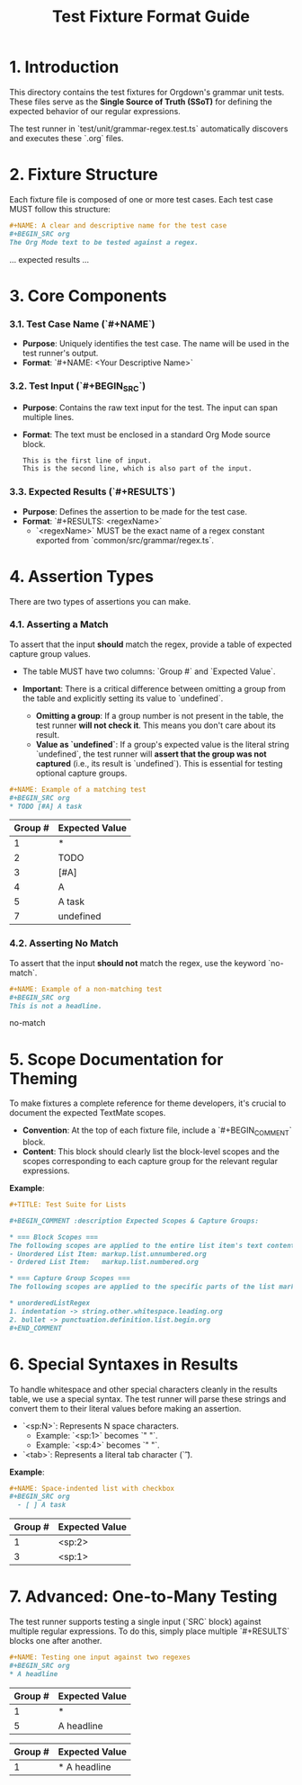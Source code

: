 #+TITLE: Test Fixture Format Guide

* 1. Introduction

This directory contains the test fixtures for Orgdown's grammar unit tests. These files serve as the **Single Source of Truth (SSoT)** for defining the expected behavior of our regular expressions.

The test runner in `test/unit/grammar-regex.test.ts` automatically discovers and executes these `.org` files.

* 2. Fixture Structure

Each fixture file is composed of one or more test cases. Each test case MUST follow this structure:

#+BEGIN_SRC org
#+NAME: A clear and descriptive name for the test case
#+BEGIN_SRC org
The Org Mode text to be tested against a regex.
#+END_SRC

#+RESULTS: regexName
... expected results ...
#+END_SRC

* 3. Core Components

*** 3.1. Test Case Name (`#+NAME`)

- **Purpose**: Uniquely identifies the test case. The name will be used in the test runner's output.
- **Format**: `#+NAME: <Your Descriptive Name>`

*** 3.2. Test Input (`#+BEGIN_SRC`)

- **Purpose**: Contains the raw text input for the test. The input can span multiple lines.
- **Format**: The text must be enclosed in a standard Org Mode source block.

  #+BEGIN_SRC org
  This is the first line of input.
  This is the second line, which is also part of the input.
  #+END_SRC

*** 3.3. Expected Results (`#+RESULTS`)

- **Purpose**: Defines the assertion to be made for the test case.
- **Format**: `#+RESULTS: <regexName>`
  - `<regexName>` MUST be the exact name of a regex constant exported from `common/src/grammar/regex.ts`.

* 4. Assertion Types

There are two types of assertions you can make.

*** 4.1. Asserting a Match

To assert that the input *should* match the regex, provide a table of expected capture group values.

- The table MUST have two columns: `Group #` and `Expected Value`.

- **Important**: There is a critical difference between omitting a group from the table and explicitly setting its value to `undefined`.
  - **Omitting a group**: If a group number is not present in the table, the test runner **will not check it**. This means you don't care about its result.
  - **Value as `undefined`**: If a group's expected value is the literal string `undefined`, the test runner will **assert that the group was not captured** (i.e., its result is `undefined`). This is essential for testing optional capture groups.

#+BEGIN_SRC org
#+NAME: Example of a matching test
#+BEGIN_SRC org
* TODO [#A] A task
#+END_SRC
#+RESULTS: headlineLevel1Regex
| Group # | Expected Value |
|---------+----------------|
| 1       | *              |
| 2       | TODO           |
| 3       | [#A]           |
| 4       | A              |
| 5       | A task         |
| 7       | undefined      |
# In this example, we assert that group 7 (tags) MUST be undefined.
# We don't care about group 6 (progress), so it's omitted from the table.
#+END_SRC

*** 4.2. Asserting No Match

To assert that the input *should not* match the regex, use the keyword `no-match`.

#+BEGIN_SRC org
#+NAME: Example of a non-matching test
#+BEGIN_SRC org
This is not a headline.
#+END_SRC
#+RESULTS: headlineLevel1Regex
no-match
#+END_SRC

* 5. Scope Documentation for Theming

To make fixtures a complete reference for theme developers, it's crucial to document the expected TextMate scopes.

- **Convention**: At the top of each fixture file, include a `#+BEGIN_COMMENT` block.
- **Content**: This block should clearly list the block-level scopes and the scopes corresponding to each capture group for the relevant regular expressions.

**Example**:
#+BEGIN_SRC org
#+TITLE: Test Suite for Lists

#+BEGIN_COMMENT :description Expected Scopes & Capture Groups:

* === Block Scopes ===
The following scopes are applied to the entire list item's text content.
- Unordered List Item: markup.list.unnumbered.org
- Ordered List Item:   markup.list.numbered.org

* === Capture Group Scopes ===
The following scopes are applied to the specific parts of the list marker.

* unorderedListRegex
1. indentation -> string.other.whitespace.leading.org
2. bullet -> punctuation.definition.list.begin.org
#+END_COMMENT
#+END_SRC

* 6. Special Syntaxes in Results

To handle whitespace and other special characters cleanly in the results table, we use a special syntax. The test runner will parse these strings and convert them to their literal values before making an assertion.

- `<sp:N>`: Represents N space characters.
  - Example: `<sp:1>` becomes `" "`.
  - Example: `<sp:4>` becomes `"    "`.
- `<tab>`: Represents a literal tab character (`\t`).

**Example**:
#+BEGIN_SRC org
#+NAME: Space-indented list with checkbox
#+BEGIN_SRC org
  - [ ] A task
#+END_SRC
#+RESULTS: unorderedListRegex
| Group # | Expected Value |
|---------+----------------|
| 1       | <sp:2>         |
| 3       | <sp:1>         |
#+END_SRC

* 7. Advanced: One-to-Many Testing

The test runner supports testing a single input (`SRC` block) against multiple regular expressions. To do this, simply place multiple `#+RESULTS` blocks one after another.

#+BEGIN_SRC org
#+NAME: Testing one input against two regexes
#+BEGIN_SRC org
* A headline
#+END_SRC

#+RESULTS: headlineLevel1Regex
| Group # | Expected Value |
|---------+----------------|
| 1       | *              |
| 5       | A headline     |

#+RESULTS: headlineDetectRegex
| Group # | Expected Value |
|---------+----------------|
| 1       | * A headline   |
#+END_SRC
